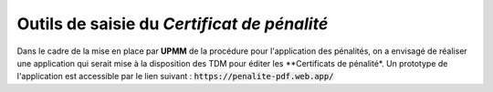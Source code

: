 Outils de saisie du *Certificat de pénalité*
###############################################
Dans le cadre de la mise en place par **UPMM** de la procédure pour l'application des pénalités, on a envisagé de réaliser une application qui serait mise à la disposition des TDM pour éditer les **Certificats de pénalité*.
Un prototype de l'application est accessible par le lien suivant :
:code:`https://penalite-pdf.web.app/`










